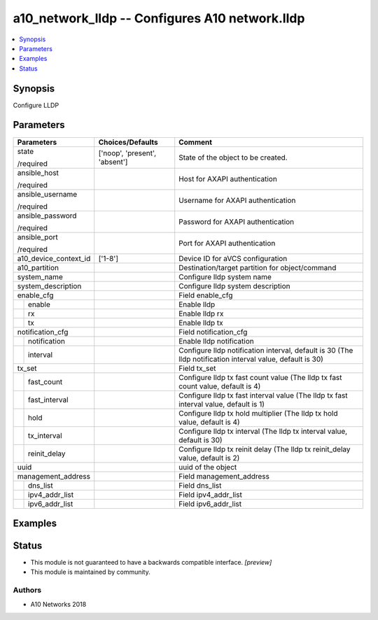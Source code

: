 .. _a10_network_lldp_module:


a10_network_lldp -- Configures A10 network.lldp
===============================================

.. contents::
   :local:
   :depth: 1


Synopsis
--------

Configure LLDP






Parameters
----------

+-----------------------+-------------------------------+-----------------------------------------------------------------------------------------------------------+
| Parameters            | Choices/Defaults              | Comment                                                                                                   |
|                       |                               |                                                                                                           |
|                       |                               |                                                                                                           |
+=======================+===============================+===========================================================================================================+
| state                 | ['noop', 'present', 'absent'] | State of the object to be created.                                                                        |
|                       |                               |                                                                                                           |
| /required             |                               |                                                                                                           |
+-----------------------+-------------------------------+-----------------------------------------------------------------------------------------------------------+
| ansible_host          |                               | Host for AXAPI authentication                                                                             |
|                       |                               |                                                                                                           |
| /required             |                               |                                                                                                           |
+-----------------------+-------------------------------+-----------------------------------------------------------------------------------------------------------+
| ansible_username      |                               | Username for AXAPI authentication                                                                         |
|                       |                               |                                                                                                           |
| /required             |                               |                                                                                                           |
+-----------------------+-------------------------------+-----------------------------------------------------------------------------------------------------------+
| ansible_password      |                               | Password for AXAPI authentication                                                                         |
|                       |                               |                                                                                                           |
| /required             |                               |                                                                                                           |
+-----------------------+-------------------------------+-----------------------------------------------------------------------------------------------------------+
| ansible_port          |                               | Port for AXAPI authentication                                                                             |
|                       |                               |                                                                                                           |
| /required             |                               |                                                                                                           |
+-----------------------+-------------------------------+-----------------------------------------------------------------------------------------------------------+
| a10_device_context_id | ['1-8']                       | Device ID for aVCS configuration                                                                          |
|                       |                               |                                                                                                           |
|                       |                               |                                                                                                           |
+-----------------------+-------------------------------+-----------------------------------------------------------------------------------------------------------+
| a10_partition         |                               | Destination/target partition for object/command                                                           |
|                       |                               |                                                                                                           |
|                       |                               |                                                                                                           |
+-----------------------+-------------------------------+-----------------------------------------------------------------------------------------------------------+
| system_name           |                               | Configure lldp system name                                                                                |
|                       |                               |                                                                                                           |
|                       |                               |                                                                                                           |
+-----------------------+-------------------------------+-----------------------------------------------------------------------------------------------------------+
| system_description    |                               | Configure lldp system description                                                                         |
|                       |                               |                                                                                                           |
|                       |                               |                                                                                                           |
+-----------------------+-------------------------------+-----------------------------------------------------------------------------------------------------------+
| enable_cfg            |                               | Field enable_cfg                                                                                          |
|                       |                               |                                                                                                           |
|                       |                               |                                                                                                           |
+---+-------------------+-------------------------------+-----------------------------------------------------------------------------------------------------------+
|   | enable            |                               | Enable lldp                                                                                               |
|   |                   |                               |                                                                                                           |
|   |                   |                               |                                                                                                           |
+---+-------------------+-------------------------------+-----------------------------------------------------------------------------------------------------------+
|   | rx                |                               | Enable lldp rx                                                                                            |
|   |                   |                               |                                                                                                           |
|   |                   |                               |                                                                                                           |
+---+-------------------+-------------------------------+-----------------------------------------------------------------------------------------------------------+
|   | tx                |                               | Enable lldp tx                                                                                            |
|   |                   |                               |                                                                                                           |
|   |                   |                               |                                                                                                           |
+---+-------------------+-------------------------------+-----------------------------------------------------------------------------------------------------------+
| notification_cfg      |                               | Field notification_cfg                                                                                    |
|                       |                               |                                                                                                           |
|                       |                               |                                                                                                           |
+---+-------------------+-------------------------------+-----------------------------------------------------------------------------------------------------------+
|   | notification      |                               | Enable lldp notification                                                                                  |
|   |                   |                               |                                                                                                           |
|   |                   |                               |                                                                                                           |
+---+-------------------+-------------------------------+-----------------------------------------------------------------------------------------------------------+
|   | interval          |                               | Configure lldp notification interval, default is 30 (The lldp notification interval value, default is 30) |
|   |                   |                               |                                                                                                           |
|   |                   |                               |                                                                                                           |
+---+-------------------+-------------------------------+-----------------------------------------------------------------------------------------------------------+
| tx_set                |                               | Field tx_set                                                                                              |
|                       |                               |                                                                                                           |
|                       |                               |                                                                                                           |
+---+-------------------+-------------------------------+-----------------------------------------------------------------------------------------------------------+
|   | fast_count        |                               | Configure lldp tx fast count value (The lldp tx fast count value, default is 4)                           |
|   |                   |                               |                                                                                                           |
|   |                   |                               |                                                                                                           |
+---+-------------------+-------------------------------+-----------------------------------------------------------------------------------------------------------+
|   | fast_interval     |                               | Configure lldp tx fast interval value (The lldp tx fast interval value, default is 1)                     |
|   |                   |                               |                                                                                                           |
|   |                   |                               |                                                                                                           |
+---+-------------------+-------------------------------+-----------------------------------------------------------------------------------------------------------+
|   | hold              |                               | Configure lldp tx hold multiplier (The lldp tx hold value, default is 4)                                  |
|   |                   |                               |                                                                                                           |
|   |                   |                               |                                                                                                           |
+---+-------------------+-------------------------------+-----------------------------------------------------------------------------------------------------------+
|   | tx_interval       |                               | Configure lldp tx interval (The lldp tx interval value, default is 30)                                    |
|   |                   |                               |                                                                                                           |
|   |                   |                               |                                                                                                           |
+---+-------------------+-------------------------------+-----------------------------------------------------------------------------------------------------------+
|   | reinit_delay      |                               | Configure lldp tx reinit delay (The lldp tx reinit_delay value, default is 2)                             |
|   |                   |                               |                                                                                                           |
|   |                   |                               |                                                                                                           |
+---+-------------------+-------------------------------+-----------------------------------------------------------------------------------------------------------+
| uuid                  |                               | uuid of the object                                                                                        |
|                       |                               |                                                                                                           |
|                       |                               |                                                                                                           |
+-----------------------+-------------------------------+-----------------------------------------------------------------------------------------------------------+
| management_address    |                               | Field management_address                                                                                  |
|                       |                               |                                                                                                           |
|                       |                               |                                                                                                           |
+---+-------------------+-------------------------------+-----------------------------------------------------------------------------------------------------------+
|   | dns_list          |                               | Field dns_list                                                                                            |
|   |                   |                               |                                                                                                           |
|   |                   |                               |                                                                                                           |
+---+-------------------+-------------------------------+-----------------------------------------------------------------------------------------------------------+
|   | ipv4_addr_list    |                               | Field ipv4_addr_list                                                                                      |
|   |                   |                               |                                                                                                           |
|   |                   |                               |                                                                                                           |
+---+-------------------+-------------------------------+-----------------------------------------------------------------------------------------------------------+
|   | ipv6_addr_list    |                               | Field ipv6_addr_list                                                                                      |
|   |                   |                               |                                                                                                           |
|   |                   |                               |                                                                                                           |
+---+-------------------+-------------------------------+-----------------------------------------------------------------------------------------------------------+







Examples
--------

.. code-block:: yaml+jinja

    





Status
------




- This module is not guaranteed to have a backwards compatible interface. *[preview]*


- This module is maintained by community.



Authors
~~~~~~~

- A10 Networks 2018

